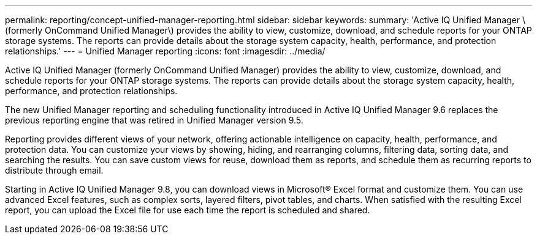 ---
permalink: reporting/concept-unified-manager-reporting.html
sidebar: sidebar
keywords: 
summary: 'Active IQ Unified Manager \(formerly OnCommand Unified Manager\) provides the ability to view, customize, download, and schedule reports for your ONTAP storage systems. The reports can provide details about the storage system capacity, health, performance, and protection relationships.'
---
= Unified Manager reporting
:icons: font
:imagesdir: ../media/

[.lead]
Active IQ Unified Manager (formerly OnCommand Unified Manager) provides the ability to view, customize, download, and schedule reports for your ONTAP storage systems. The reports can provide details about the storage system capacity, health, performance, and protection relationships.

The new Unified Manager reporting and scheduling functionality introduced in Active IQ Unified Manager 9.6 replaces the previous reporting engine that was retired in Unified Manager version 9.5.

Reporting provides different views of your network, offering actionable intelligence on capacity, health, performance, and protection data. You can customize your views by showing, hiding, and rearranging columns, filtering data, sorting data, and searching the results. You can save custom views for reuse, download them as reports, and schedule them as recurring reports to distribute through email.

Starting in Active IQ Unified Manager 9.8, you can download views in Microsoft® Excel format and customize them. You can use advanced Excel features, such as complex sorts, layered filters, pivot tables, and charts. When satisfied with the resulting Excel report, you can upload the Excel file for use each time the report is scheduled and shared.

